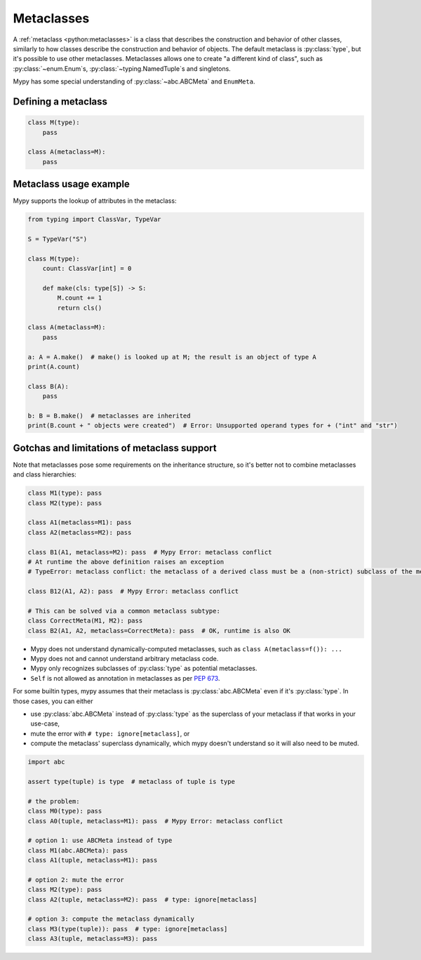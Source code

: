 .. _metaclasses:

Metaclasses
===========

A :ref:`metaclass <python:metaclasses>` is a class that describes
the construction and behavior of other classes, similarly to how classes
describe the construction and behavior of objects.
The default metaclass is :py:class:`type`, but it's possible to use other metaclasses.
Metaclasses allows one to create "a different kind of class", such as
:py:class:`~enum.Enum`\s, :py:class:`~typing.NamedTuple`\s and singletons.

Mypy has some special understanding of :py:class:`~abc.ABCMeta` and ``EnumMeta``.

.. _defining:

Defining a metaclass
********************

.. code-block:: python

    class M(type):
        pass

    class A(metaclass=M):
        pass

.. _examples:

Metaclass usage example
***********************

Mypy supports the lookup of attributes in the metaclass:

.. code-block:: python

    from typing import ClassVar, TypeVar

    S = TypeVar("S")

    class M(type):
        count: ClassVar[int] = 0

        def make(cls: type[S]) -> S:
            M.count += 1
            return cls()

    class A(metaclass=M):
        pass

    a: A = A.make()  # make() is looked up at M; the result is an object of type A
    print(A.count)

    class B(A):
        pass

    b: B = B.make()  # metaclasses are inherited
    print(B.count + " objects were created")  # Error: Unsupported operand types for + ("int" and "str")

.. _limitations:

Gotchas and limitations of metaclass support
********************************************

Note that metaclasses pose some requirements on the inheritance structure,
so it's better not to combine metaclasses and class hierarchies:

.. code-block:: python

    class M1(type): pass
    class M2(type): pass

    class A1(metaclass=M1): pass
    class A2(metaclass=M2): pass

    class B1(A1, metaclass=M2): pass  # Mypy Error: metaclass conflict
    # At runtime the above definition raises an exception
    # TypeError: metaclass conflict: the metaclass of a derived class must be a (non-strict) subclass of the metaclasses of all its bases

    class B12(A1, A2): pass  # Mypy Error: metaclass conflict

    # This can be solved via a common metaclass subtype:
    class CorrectMeta(M1, M2): pass
    class B2(A1, A2, metaclass=CorrectMeta): pass  # OK, runtime is also OK

* Mypy does not understand dynamically-computed metaclasses,
  such as ``class A(metaclass=f()): ...``
* Mypy does not and cannot understand arbitrary metaclass code.
* Mypy only recognizes subclasses of :py:class:`type` as potential metaclasses.
* ``Self`` is not allowed as annotation in metaclasses as per `PEP 673`_.

.. _PEP 673: https://peps.python.org/pep-0673/#valid-locations-for-self

For some builtin types, mypy assumes that their metaclass is :py:class:`abc.ABCMeta`
even if it's :py:class:`type`. In those cases, you can either

* use :py:class:`abc.ABCMeta` instead of :py:class:`type` as the
  superclass of your metaclass if that works in your use-case,
* mute the error with ``# type: ignore[metaclass]``, or
* compute the metaclass' superclass dynamically, which mypy doesn't understand
  so it will also need to be muted.

.. code-block:: python

    import abc

    assert type(tuple) is type  # metaclass of tuple is type

    # the problem:
    class M0(type): pass
    class A0(tuple, metaclass=M1): pass  # Mypy Error: metaclass conflict

    # option 1: use ABCMeta instead of type
    class M1(abc.ABCMeta): pass
    class A1(tuple, metaclass=M1): pass

    # option 2: mute the error
    class M2(type): pass
    class A2(tuple, metaclass=M2): pass  # type: ignore[metaclass]

    # option 3: compute the metaclass dynamically
    class M3(type(tuple)): pass  # type: ignore[metaclass]
    class A3(tuple, metaclass=M3): pass
